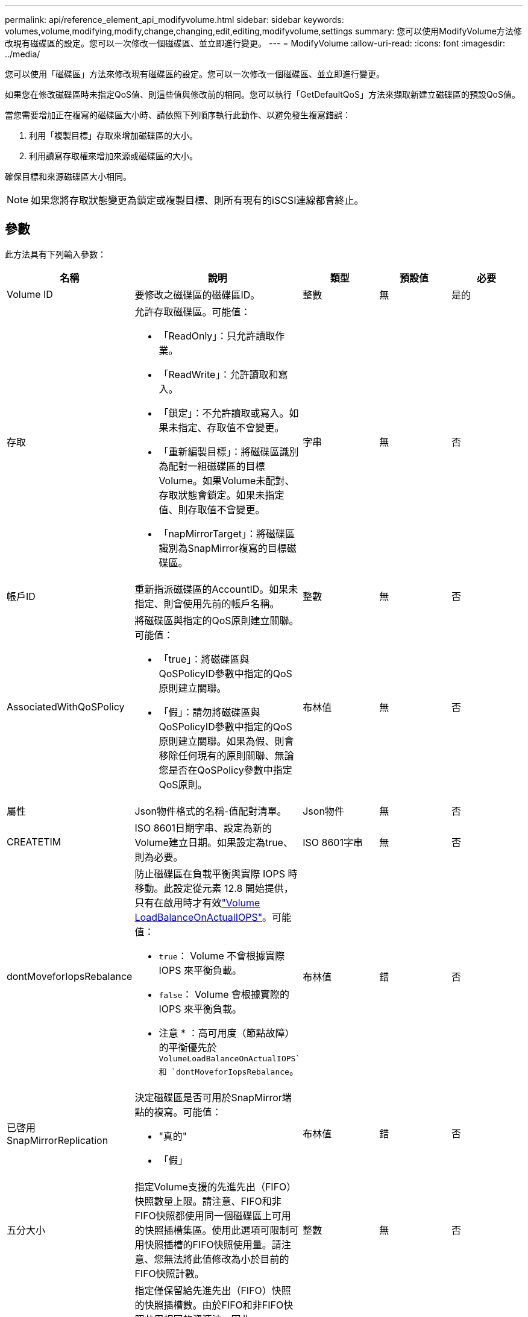 ---
permalink: api/reference_element_api_modifyvolume.html 
sidebar: sidebar 
keywords: volumes,volume,modifying,modify,change,changing,edit,editing,modifyvolume,settings 
summary: 您可以使用ModifyVolume方法修改現有磁碟區的設定。您可以一次修改一個磁碟區、並立即進行變更。 
---
= ModifyVolume
:allow-uri-read: 
:icons: font
:imagesdir: ../media/


[role="lead"]
您可以使用「磁碟區」方法來修改現有磁碟區的設定。您可以一次修改一個磁碟區、並立即進行變更。

如果您在修改磁碟區時未指定QoS值、則這些值與修改前的相同。您可以執行「GetDefaultQoS」方法來擷取新建立磁碟區的預設QoS值。

當您需要增加正在複寫的磁碟區大小時、請依照下列順序執行此動作、以避免發生複寫錯誤：

. 利用「複製目標」存取來增加磁碟區的大小。
. 利用讀寫存取權來增加來源或磁碟區的大小。


確保目標和來源磁碟區大小相同。


NOTE: 如果您將存取狀態變更為鎖定或複製目標、則所有現有的iSCSI連線都會終止。



== 參數

此方法具有下列輸入參數：

|===
| 名稱 | 說明 | 類型 | 預設值 | 必要 


 a| 
Volume ID
 a| 
要修改之磁碟區的磁碟區ID。
 a| 
整數
 a| 
無
 a| 
是的



 a| 
存取
 a| 
允許存取磁碟區。可能值：

* 「ReadOnly」：只允許讀取作業。
* 「ReadWrite」：允許讀取和寫入。
* 「鎖定」：不允許讀取或寫入。如果未指定、存取值不會變更。
* 「重新編製目標」：將磁碟區識別為配對一組磁碟區的目標Volume。如果Volume未配對、存取狀態會鎖定。如果未指定值、則存取值不會變更。
* 「napMirrorTarget」：將磁碟區識別為SnapMirror複寫的目標磁碟區。

 a| 
字串
 a| 
無
 a| 
否



 a| 
帳戶ID
 a| 
重新指派磁碟區的AccountID。如果未指定、則會使用先前的帳戶名稱。
 a| 
整數
 a| 
無
 a| 
否



 a| 
AssociatedWithQoSPolicy
 a| 
將磁碟區與指定的QoS原則建立關聯。可能值：

* 「true」：將磁碟區與QoSPolicyID參數中指定的QoS原則建立關聯。
* 「假」：請勿將磁碟區與QoSPolicyID參數中指定的QoS原則建立關聯。如果為假、則會移除任何現有的原則關聯、無論您是否在QoSPolicy參數中指定QoS原則。

 a| 
布林值
 a| 
無
 a| 
否



 a| 
屬性
 a| 
Json物件格式的名稱-值配對清單。
 a| 
Json物件
 a| 
無
 a| 
否



 a| 
CREATETIM
 a| 
ISO 8601日期字串、設定為新的Volume建立日期。如果設定為true、則為必要。
 a| 
ISO 8601字串
 a| 
無
 a| 
否



 a| 
dontMoveforIopsRebalance
 a| 
防止磁碟區在負載平衡與實際 IOPS 時移動。此設定從元素 12.8 開始提供，只有在啟用時才有效link:reference_element_api_enablefeature.html["Volume LoadBalanceOnActualIOPS"]。可能值：

* `true`： Volume 不會根據實際 IOPS 來平衡負載。
* `false`： Volume 會根據實際的 IOPS 來平衡負載。


* 注意 * ：高可用度（節點故障）的平衡優先於 `VolumeLoadBalanceOnActualIOPS`和 `dontMoveforIopsRebalance`。
| 布林值 | 錯 | 否 


 a| 
已啓用SnapMirrorReplication
 a| 
決定磁碟區是否可用於SnapMirror端點的複寫。可能值：

* "真的"
* 「假」

 a| 
布林值
 a| 
錯
 a| 
否



| 五分大小 | 指定Volume支援的先進先出（FIFO）快照數量上限。請注意、FIFO和非FIFO快照都使用同一個磁碟區上可用的快照插槽集區。使用此選項可限制可用快照插槽的FIFO快照使用量。請注意、您無法將此值修改為小於目前的FIFO快照計數。 | 整數 | 無 | 否 


| 最小大小 | 指定僅保留給先進先出（FIFO）快照的快照插槽數。由於FIFO和非FIFO快照共用相同的資源池、因此minFifoSizer參數會將可能的非FIFO快照總數減少相同數量。請注意、您無法修改此值、使其與目前的非FIFO快照計數發生衝突。 | 整數 | 無 | 否 


 a| 
模式
 a| 
Volume複寫模式。可能值：

* 「asynch」：等待系統確認資料儲存在來源、然後再寫入目標。
* 「Sync」：不需等待來源的資料傳輸確認、即可開始將資料寫入目標。

 a| 
字串
 a| 
無
 a| 
否



 a| 
QoS
 a| 
此磁碟區的新服務品質設定。如果未指定、則不會變更QoS設定。可能值：

* 《IOPS》
* 《MaxIOPS》
* 《burstIOPS》

 a| 
xref:reference_element_api_qos.adoc[QoS]
 a| 
無
 a| 
否



 a| 
qosPolicyID
 a| 
應將QoS設定套用至指定磁碟區的原則ID。此參數與QoS參數互不相容。
 a| 
整數
 a| 
無
 a| 
否



 a| 
設定建立時間
 a| 
設為true可變更磁碟區建立的記錄日期。
 a| 
布林值
 a| 
無
 a| 
否



 a| 
累計大小
 a| 
磁碟區的新大小（以位元組為單位）。1000000000等於1GB。大小會四捨五入至最接近的MB大小。此參數只能用於增加磁碟區的大小。
 a| 
整數
 a| 
無
 a| 
否

|===


== 傳回值

此方法具有下列傳回值：

|===
| 名稱 | 說明 | 類型 


 a| 
Volume
 a| 
包含新修改磁碟區相關資訊的物件。
 a| 
xref:reference_element_api_volume.adoc[Volume]

|===


== 申請範例

此方法的要求類似於下列範例：

[listing]
----
{
  "method": "ModifyVolume",
  "params": {
     "volumeID": 319,
     "access": "readWrite",
     "dontMoveForIopsRebalance": false
     },
     "id": 1
}
----


== 回應範例

此方法會傳回類似下列範例的回應：

[listing]
----
{
  "id": 1,
  "result": {
      "volume": {
          "access": "readWrite",
          "accountID":22,
          "attributes": {},
          "blockSize": 4096,
          "createTime": "2024-04-01T19:39:40Z",
          "currentProtectionScheme": "doubleHelix",
          "deleteTime": "",
          "dontMoveForIopsRebalance": false,
          "enable512e": false,
          "enableSnapMirrorReplication": false,
          "fifoSize": 24,
          "iqn": "iqn.2010-01.com.solidfire:3eeu.suite40.319",
          "lastAccessTime": "2024-04-02T12:41:34Z",
          "lastAccessTimeIO": "2024-04-01T20:41:19Z",
          "minFifoSize": 0,
          "name": "suite40",
          "previousProtectionScheme": null,
          "purgeTime": "",
          "qos": {
              "burstIOPS": 27000,
              "burstTime": 60,
              "curve": {
                  "1048576": 15000,
                  "131072": 1950,
                  "16384": 270,
                  "262144": 3900,
                  "32768": 500, "4096": 100,
                  "524288": 7600,
                  "65536": 1000,
                  "8192": 160
              },
              "maxIOPS": 27000,
              "minIOPS": 500
          },
          "qosPolicyID": null,
          "scsiEUIDeviceID": "336565750000013ff47acc0100000000",
          "scsiNAADeviceID": "6f47acc100000000336565750000013f",
          "sliceCount": 1,
          "status": "active",
          "totalSize": 1000000716800,
          "virtualVolumeID": null,
          "volumeAccessGroups": [
          22
          ],
          "volumeConsistencyGroupUUID": "3003109e-6e75-444c-8cee-470d641a09c3",
          "volumeID": 319,
          "volumePairs": [],
          "volumeUUID": "78203136-b0eb-454b-9f67-2c867ec7d7bb"
      }
  }
}
----


== 新的自版本

9.6



== 如需詳細資訊、請參閱

xref:reference_element_api_getdefaultqos.adoc[GetDefaultQoS]
